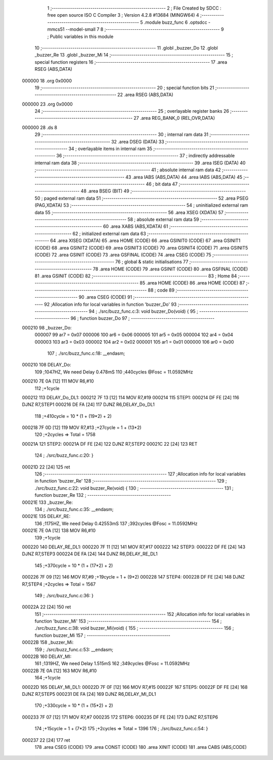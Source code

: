                                      1 ;--------------------------------------------------------
                                      2 ; File Created by SDCC : free open source ISO C Compiler 
                                      3 ; Version 4.2.8 #13684 (MINGW64)
                                      4 ;--------------------------------------------------------
                                      5 	.module buzz_func
                                      6 	.optsdcc -mmcs51 --model-small
                                      7 	
                                      8 ;--------------------------------------------------------
                                      9 ; Public variables in this module
                                     10 ;--------------------------------------------------------
                                     11 	.globl _buzzer_Do
                                     12 	.globl _buzzer_Re
                                     13 	.globl _buzzer_Mi
                                     14 ;--------------------------------------------------------
                                     15 ; special function registers
                                     16 ;--------------------------------------------------------
                                     17 	.area RSEG    (ABS,DATA)
      000000                         18 	.org 0x0000
                                     19 ;--------------------------------------------------------
                                     20 ; special function bits
                                     21 ;--------------------------------------------------------
                                     22 	.area RSEG    (ABS,DATA)
      000000                         23 	.org 0x0000
                                     24 ;--------------------------------------------------------
                                     25 ; overlayable register banks
                                     26 ;--------------------------------------------------------
                                     27 	.area REG_BANK_0	(REL,OVR,DATA)
      000000                         28 	.ds 8
                                     29 ;--------------------------------------------------------
                                     30 ; internal ram data
                                     31 ;--------------------------------------------------------
                                     32 	.area DSEG    (DATA)
                                     33 ;--------------------------------------------------------
                                     34 ; overlayable items in internal ram
                                     35 ;--------------------------------------------------------
                                     36 ;--------------------------------------------------------
                                     37 ; indirectly addressable internal ram data
                                     38 ;--------------------------------------------------------
                                     39 	.area ISEG    (DATA)
                                     40 ;--------------------------------------------------------
                                     41 ; absolute internal ram data
                                     42 ;--------------------------------------------------------
                                     43 	.area IABS    (ABS,DATA)
                                     44 	.area IABS    (ABS,DATA)
                                     45 ;--------------------------------------------------------
                                     46 ; bit data
                                     47 ;--------------------------------------------------------
                                     48 	.area BSEG    (BIT)
                                     49 ;--------------------------------------------------------
                                     50 ; paged external ram data
                                     51 ;--------------------------------------------------------
                                     52 	.area PSEG    (PAG,XDATA)
                                     53 ;--------------------------------------------------------
                                     54 ; uninitialized external ram data
                                     55 ;--------------------------------------------------------
                                     56 	.area XSEG    (XDATA)
                                     57 ;--------------------------------------------------------
                                     58 ; absolute external ram data
                                     59 ;--------------------------------------------------------
                                     60 	.area XABS    (ABS,XDATA)
                                     61 ;--------------------------------------------------------
                                     62 ; initialized external ram data
                                     63 ;--------------------------------------------------------
                                     64 	.area XISEG   (XDATA)
                                     65 	.area HOME    (CODE)
                                     66 	.area GSINIT0 (CODE)
                                     67 	.area GSINIT1 (CODE)
                                     68 	.area GSINIT2 (CODE)
                                     69 	.area GSINIT3 (CODE)
                                     70 	.area GSINIT4 (CODE)
                                     71 	.area GSINIT5 (CODE)
                                     72 	.area GSINIT  (CODE)
                                     73 	.area GSFINAL (CODE)
                                     74 	.area CSEG    (CODE)
                                     75 ;--------------------------------------------------------
                                     76 ; global & static initialisations
                                     77 ;--------------------------------------------------------
                                     78 	.area HOME    (CODE)
                                     79 	.area GSINIT  (CODE)
                                     80 	.area GSFINAL (CODE)
                                     81 	.area GSINIT  (CODE)
                                     82 ;--------------------------------------------------------
                                     83 ; Home
                                     84 ;--------------------------------------------------------
                                     85 	.area HOME    (CODE)
                                     86 	.area HOME    (CODE)
                                     87 ;--------------------------------------------------------
                                     88 ; code
                                     89 ;--------------------------------------------------------
                                     90 	.area CSEG    (CODE)
                                     91 ;------------------------------------------------------------
                                     92 ;Allocation info for local variables in function 'buzzer_Do'
                                     93 ;------------------------------------------------------------
                                     94 ;	./src/buzz_func.c:3: void buzzer_Do(void) {
                                     95 ;	-----------------------------------------
                                     96 ;	 function buzzer_Do
                                     97 ;	-----------------------------------------
      000210                         98 _buzzer_Do:
                           000007    99 	ar7 = 0x07
                           000006   100 	ar6 = 0x06
                           000005   101 	ar5 = 0x05
                           000004   102 	ar4 = 0x04
                           000003   103 	ar3 = 0x03
                           000002   104 	ar2 = 0x02
                           000001   105 	ar1 = 0x01
                           000000   106 	ar0 = 0x00
                                    107 ;	./src/buzz_func.c:18: __endasm;		
      000210                        108 DELAY_Do:
                                    109 ;1047HZ, We need Delay 0.478mS
                                    110 ;440cycles	@Fosc = 11.0592MHz
      000210 7E 0A            [12]  111 	MOV	R6,#10
                                    112 ;+1cycle
      000212                        113 DELAY_Do_DL1:
      000212 7F 13            [12]  114 	MOV	R7,#19
      000214                        115 STEP1:
      000214 DF FE            [24]  116 	DJNZ R7,STEP1
      000216 DE FA            [24]  117 	DJNZ	R6,DELAY_Do_DL1
                                    118 ;+410cycle	= 10 * (1 + (19*2) + 2)
      000218 7F 0D            [12]  119 	MOV	R7,#13 ;+27cycle = 1 + (13*2)
                                    120 ;+2cycles	=> Total = 1758
      00021A                        121 STEP2:
      00021A DF FE            [24]  122 	DJNZ R7,STEP2
      00021C 22               [24]  123 	RET
                                    124 ;	./src/buzz_func.c:20: }
      00021D 22               [24]  125 	ret
                                    126 ;------------------------------------------------------------
                                    127 ;Allocation info for local variables in function 'buzzer_Re'
                                    128 ;------------------------------------------------------------
                                    129 ;	./src/buzz_func.c:22: void buzzer_Re(void) {
                                    130 ;	-----------------------------------------
                                    131 ;	 function buzzer_Re
                                    132 ;	-----------------------------------------
      00021E                        133 _buzzer_Re:
                                    134 ;	./src/buzz_func.c:35: __endasm;
      00021E                        135 DELAY_RE:
                                    136 ;1175HZ, We need Delay 0.42553mS
                                    137 ;392cycles	@Fosc = 11.0592MHz
      00021E 7E 0A            [12]  138 	MOV	R6,#10
                                    139 ;+1cycle
      000220                        140 DELAY_RE_DL1:
      000220 7F 11            [12]  141 	MOV	R7,#17
      000222                        142 STEP3:
      000222 DF FE            [24]  143 	DJNZ R7,STEP3
      000224 DE FA            [24]  144 	DJNZ	R6,DELAY_RE_DL1
                                    145 ;+370cycle	= 10 * (1 + (17*2) + 2)
      000226 7F 09            [12]  146 	MOV	R7,#9 ;+19cycle = 1 + (9*2)
      000228                        147 STEP4:
      000228 DF FE            [24]  148 	DJNZ R7,STEP4 ;+2cycles => Total = 1567
                                    149 ;	./src/buzz_func.c:36: }
      00022A 22               [24]  150 	ret
                                    151 ;------------------------------------------------------------
                                    152 ;Allocation info for local variables in function 'buzzer_Mi'
                                    153 ;------------------------------------------------------------
                                    154 ;	./src/buzz_func.c:38: void buzzer_Mi(void) {
                                    155 ;	-----------------------------------------
                                    156 ;	 function buzzer_Mi
                                    157 ;	-----------------------------------------
      00022B                        158 _buzzer_Mi:
                                    159 ;	./src/buzz_func.c:53: __endasm;
      00022B                        160 DELAY_MI:
                                    161 ;1319HZ, We need Delay 1.515mS
                                    162 ;349cycles	@Fosc = 11.0592MHz
      00022B 7E 0A            [12]  163 	MOV	R6,#10
                                    164 ;+1cycle
      00022D                        165 DELAY_MI_DL1:
      00022D 7F 0F            [12]  166 	MOV	R7,#15
      00022F                        167 STEP5:
      00022F DF FE            [24]  168 	DJNZ R7,STEP5
      000231 DE FA            [24]  169 	DJNZ	R6,DELAY_MI_DL1
                                    170 ;+330cycle	= 10 * (1 + (15*2) + 2)
      000233 7F 07            [12]  171 	MOV	R7,#7
      000235                        172 STEP6:
      000235 DF FE            [24]  173 	DJNZ R7,STEP6
                                    174 ;+15cycle	= 1 + (7*2)
                                    175 ;+2cycles	=> Total = 1396
                                    176 ;	./src/buzz_func.c:54: }
      000237 22               [24]  177 	ret
                                    178 	.area CSEG    (CODE)
                                    179 	.area CONST   (CODE)
                                    180 	.area XINIT   (CODE)
                                    181 	.area CABS    (ABS,CODE)
